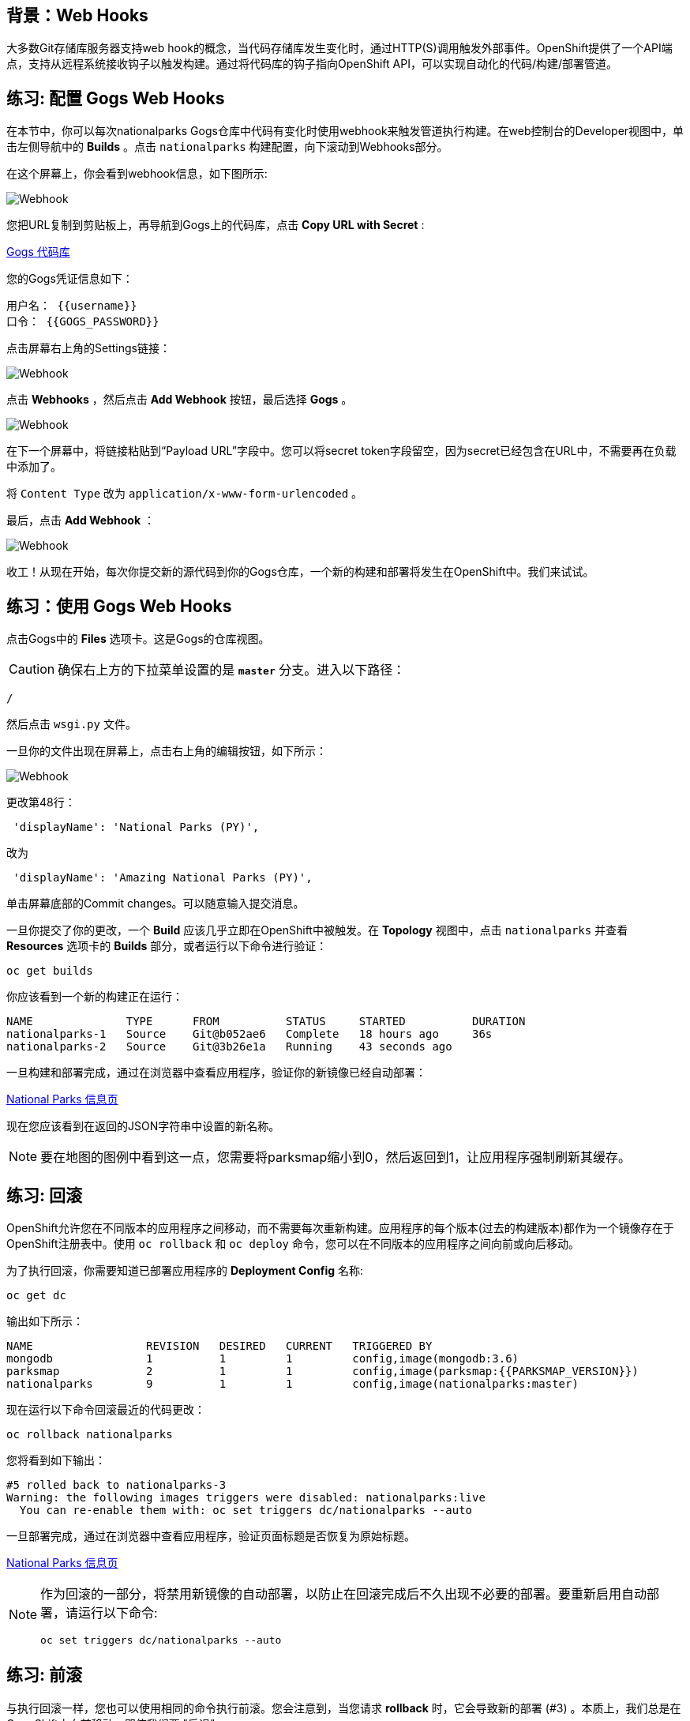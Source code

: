 == 背景：Web Hooks

大多数Git存储库服务器支持web hook的概念，当代码存储库发生变化时，通过HTTP(S)调用触发外部事件。OpenShift提供了一个API端点，支持从远程系统接收钩子以触发构建。通过将代码库的钩子指向OpenShift API，可以实现自动化的代码/构建/部署管道。

== 练习: 配置 Gogs Web Hooks

在本节中，你可以每次nationalparks Gogs仓库中代码有变化时使用webhook来触发管道执行构建。在web控制台的Developer视图中，单击左侧导航中的 *Builds*  。点击 `nationalparks` 构建配置，向下滚动到Webhooks部分。

在这个屏幕上，你会看到webhook信息，如下图所示:

image::images/nationalparks-pipeline-codechanges-webhook-config.png[Webhook]

您把URL复制到剪贴板上，再导航到Gogs上的代码库，点击 *Copy URL with Secret* :

link:http://gogs-{{INFRA_PROJECT}}.{{cluster_subdomain}}/{{username}}/nationalparks-py[Gogs 代码库]

您的Gogs凭证信息如下：

[source,bash]
----
用户名： {{username}}
口令： {{GOGS_PASSWORD}}
----

点击屏幕右上角的Settings链接：

image::images/nationalparks-codechanges-gogs-settings.png[Webhook]

点击 *Webhooks* ，然后点击 *Add Webhook* 按钮，最后选择 *Gogs* 。

image::images/nationalparks-codechanges-gogs-add-webhook.png[Webhook]

在下一个屏幕中，将链接粘贴到“Payload URL”字段中。您可以将secret token字段留空，因为secret已经包含在URL中，不需要再在负载中添加了。

将 `Content Type` 改为 `application/x-www-form-urlencoded` 。

最后，点击 *Add Webhook* ：

image::images/nationalparks-codechanges-gogs-config-webhook.png[Webhook]

收工！从现在开始，每次你提交新的源代码到你的Gogs仓库，一个新的构建和部署将发生在OpenShift中。我们来试试。

== 练习：使用 Gogs Web Hooks

点击Gogs中的 *Files* 选项卡。这是Gogs的仓库视图。

CAUTION: 确保右上方的下拉菜单设置的是 *`master`* 分支。进入以下路径：

[source,bash]
----
/
----

然后点击 `wsgi.py` 文件。

一旦你的文件出现在屏幕上，点击右上角的编辑按钮，如下所示：

image::images/nationalparks-codechanges-gogs-python-change-code.png[Webhook]

更改第48行：

[source,java]
----
 'displayName': 'National Parks (PY)',
----

改为

[source,java]
----
 'displayName': 'Amazing National Parks (PY)',
----

单击屏幕底部的Commit changes。可以随意输入提交消息。

一旦你提交了你的更改，一个 *Build* 应该几乎立即在OpenShift中被触发。在 *Topology* 视图中，点击 `nationalparks` 并查看 *Resources* 选项卡的 *Builds* 部分，或者运行以下命令进行验证：

[source,bash,role=execute-1]
----
oc get builds
----

你应该看到一个新的构建正在运行：

[source,bash]
----
NAME              TYPE      FROM          STATUS     STARTED          DURATION
nationalparks-1   Source    Git@b052ae6   Complete   18 hours ago     36s
nationalparks-2   Source    Git@3b26e1a   Running    43 seconds ago
----

一旦构建和部署完成，通过在浏览器中查看应用程序，验证你的新镜像已经自动部署：

link:http://nationalparks-{{project_namespace}}.{{cluster_subdomain}}/ws/info/[National Parks 信息页]

现在您应该看到在返回的JSON字符串中设置的新名称。

NOTE: 要在地图的图例中看到这一点，您需要将parksmap缩小到0，然后返回到1，让应用程序强制刷新其缓存。


== 练习: 回滚

OpenShift允许您在不同版本的应用程序之间移动，而不需要每次重新构建。应用程序的每个版本(过去的构建版本)都作为一个镜像存在于OpenShift注册表中。使用 `oc rollback` 和 `oc deploy` 命令，您可以在不同版本的应用程序之间向前或向后移动。

为了执行回滚，你需要知道已部署应用程序的 *Deployment Config* 名称:

[source,bash,role=execute-1]
----
oc get dc
----

输出如下所示：

[source,bash]
----
NAME                 REVISION   DESIRED   CURRENT   TRIGGERED BY
mongodb              1          1         1         config,image(mongodb:3.6)
parksmap             2          1         1         config,image(parksmap:{{PARKSMAP_VERSION}})
nationalparks        9          1         1         config,image(nationalparks:master)
----
现在运行以下命令回滚最近的代码更改：

[source,bash,role=execute-1]
----
oc rollback nationalparks
----

您将看到如下输出：

[source,bash]
----
#5 rolled back to nationalparks-3
Warning: the following images triggers were disabled: nationalparks:live
  You can re-enable them with: oc set triggers dc/nationalparks --auto
----

一旦部署完成，通过在浏览器中查看应用程序，验证页面标题是否恢复为原始标题。

link:http://nationalparks-{{project_namespace}}.{{cluster_subdomain}}/ws/info/[National Parks 信息页]

[NOTE]
====
作为回滚的一部分，将禁用新镜像的自动部署，以防止在回滚完成后不久出现不必要的部署。要重新启用自动部署，请运行以下命令:

[source,bash,role=execute-1]
----
oc set triggers dc/nationalparks --auto
----
====

== 练习: 前滚

与执行回滚一样，您也可以使用相同的命令执行前滚。您会注意到，当您请求 *rollback* 时，它会导致新的部署 (#3) 。本质上，我们总是在OpenShift中向前移动，即使我们要 "后退"。

因此，如果我们想回到 "新代码" 版本，那就是部署 (#4) 。

[source,bash,role=execute-1]
----
oc rollback nationalparks-4
----

你会看到如下内容：
[source,bash]
----
#6 rolled back to nationalparks-4
Warning: the following images triggers were disabled: nationalparks
  You can re-enable them with: oc set triggers dc/nationalparks --auto
----

Cool! 一旦 *rollback* 完成，再次验证您看到 "Amazing National Parks"。
